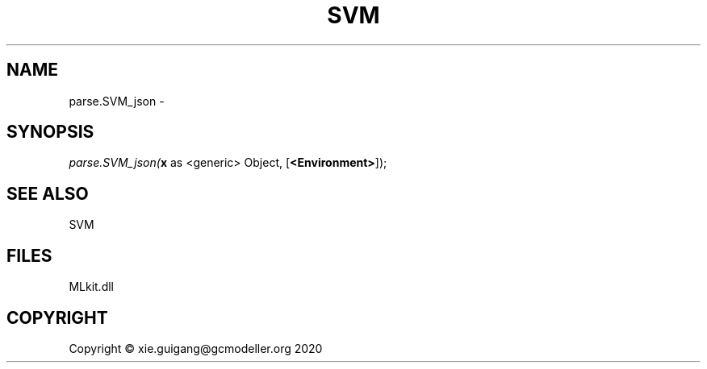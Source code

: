 .\" man page create by R# package system.
.TH SVM 1 2020-12-26 "parse.SVM_json" "parse.SVM_json"
.SH NAME
parse.SVM_json \- 
.SH SYNOPSIS
\fIparse.SVM_json(\fBx\fR as <generic> Object, 
[\fB<Environment>\fR]);\fR
.SH SEE ALSO
SVM
.SH FILES
.PP
MLkit.dll
.PP
.SH COPYRIGHT
Copyright © xie.guigang@gcmodeller.org 2020
